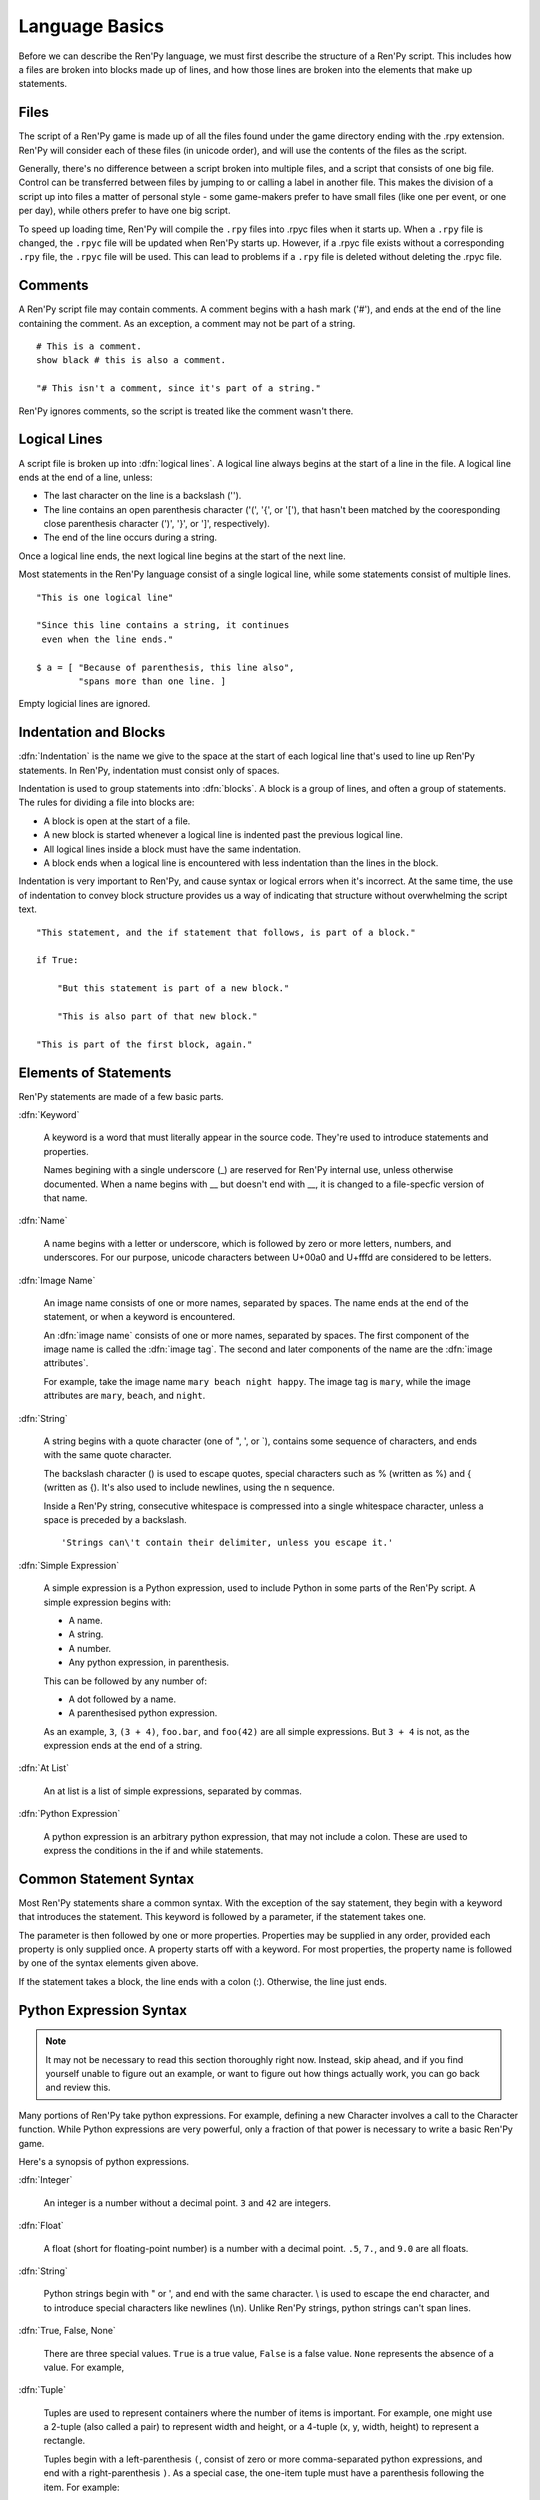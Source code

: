 ===============
Language Basics
===============

Before we can describe the Ren'Py language, we must first describe the
structure of a Ren'Py script. This includes how a files are broken into
blocks made up of lines, and how those lines are broken into the
elements that make up statements.

Files
=====

The script of a Ren'Py game is made up of all the files found under
the game directory ending with the .rpy extension. Ren'Py will
consider each of these files (in unicode order), and will use the
contents of the files as the script.

Generally, there's no difference between a script broken into multiple
files, and a script that consists of one big file. Control can be
transferred between files by jumping to or calling a label in another
file.  This makes the division of a script up into files a matter of
personal style - some game-makers prefer to have small files (like one
per event, or one per day), while others prefer to have one big
script.

To speed up loading time, Ren'Py will compile the ``.rpy`` files into
.rpyc files when it starts up. When a ``.rpy`` file is changed, the ``.rpyc``
file will be updated when Ren'Py starts up. However, if a .rpyc file
exists without a corresponding ``.rpy`` file, the ``.rpyc`` file will be
used. This can lead to problems if a ``.rpy`` file is deleted without
deleting the .rpyc file.


Comments
========

A Ren'Py script file may contain comments. A comment begins with a
hash mark ('#'), and ends at the end of the line containing the
comment. As an exception, a comment may not be part of a string.

::

    # This is a comment.
    show black # this is also a comment.

    "# This isn't a comment, since it's part of a string."
    
Ren'Py ignores comments, so the script is treated like the comment
wasn't there.


Logical Lines
=============

A script file is broken up into :dfn:`logical lines`. A logical line
always begins at the start of a line in the file. A logical line ends
at the end of a line, unless:

* The last character on the line is a backslash ('\').

* The line contains an open parenthesis character ('(', '{', or '['),
  that hasn't been matched by the cooresponding close parenthesis
  character (')', '}', or ']', respectively).

* The end of the line occurs during a string.

Once a logical line ends, the next logical line begins at the start of
the next line.

Most statements in the Ren'Py language consist of a single logical
line, while some statements consist of multiple lines.

::

   "This is one logical line"

   "Since this line contains a string, it continues
    even when the line ends."

   $ a = [ "Because of parenthesis, this line also",
           "spans more than one line. ]

Empty logicial lines are ignored.
           

Indentation and Blocks
======================

:dfn:`Indentation` is the name we give to the space at the start of
each logical line that's used to line up Ren'Py statements. In
Ren'Py, indentation must consist only of spaces.

Indentation is used to group statements into :dfn:`blocks`. A block is
a group of lines, and often a group of statements. The rules for
dividing a file into blocks are:

* A block is open at the start of a file.

* A new block is started whenever a logical line is indented past the
  previous logical line.

* All logical lines inside a block must have the same indentation.

* A block ends when a logical line is encountered with less
  indentation than the lines in the block.

Indentation is very important to Ren'Py, and cause syntax or logical
errors when it's incorrect. At the same time, the use of indentation
to convey block structure provides us a way of indicating that
structure without overwhelming the script text.

::

   "This statement, and the if statement that follows, is part of a block."

   if True:

       "But this statement is part of a new block."

       "This is also part of that new block."

   "This is part of the first block, again."


Elements of Statements
======================

Ren'Py statements are made of a few basic parts.

:dfn:`Keyword`

    A keyword is a word that must literally appear in the source
    code. They're used to introduce statements and properties.

    Names begining with a single underscore (_) are reserved for
    Ren'Py internal use, unless otherwise documented. When a name
    begins with __ but doesn't end with __, it is changed to a
    file-specfic version of that name.
    
:dfn:`Name`

    A name begins with a letter or underscore, which is followed by
    zero or more letters, numbers, and underscores. For our purpose,
    unicode characters between U+00a0 and U+fffd are considered to be
    letters.

:dfn:`Image Name`

    An image name consists of one or more names, separated by
    spaces. The name ends at the end of the statement, or when a
    keyword is encountered.

    An :dfn:`image name` consists of one or more names, separated by
    spaces. The first component of the image name is called the
    :dfn:`image tag`. The second and later components of the name are
    the :dfn:`image attributes`.

    For example, take the image name ``mary beach night happy``. The
    image tag is ``mary``, while the image attributes are ``mary``,
    ``beach``, and ``night``.
    
:dfn:`String`

    A string begins with a quote character (one of ", ', or \`),
    contains some sequence of characters, and ends with the same quote
    character.

    The backslash character (\) is used to escape quotes, special
    characters such as % (written as \%) and { (written as \{). It's
    also used to include newlines, using the \n sequence.

    Inside a Ren'Py string, consecutive whitespace is compressed into
    a single whitespace character, unless a space is preceded by a
    backslash. ::
    
        'Strings can\'t contain their delimiter, unless you escape it.' 

:dfn:`Simple Expression`

    A simple expression is a Python expression, used to include Python
    in some parts of the Ren'Py script. A simple expression begins
    with:

    * A name.
    * A string.
    * A number.
    * Any python expression, in parenthesis.

    This can be followed by any number of:

    * A dot followed by a name.
    * A parenthesised python expression.

    As an example, ``3``, ``(3 + 4)``, ``foo.bar``, and ``foo(42)``
    are all simple expressions. But ``3 + 4`` is not, as the
    expression ends at the end of a string.

:dfn:`At List`

    An at list is a list of simple expressions, separated by commas.

:dfn:`Python Expression`

    A python expression is an arbitrary python expression, that may
    not include a colon. These are used to express the conditions in
    the if and while statements.

    
Common Statement Syntax
=======================

Most Ren'Py statements share a common syntax. With the exception of
the say statement, they begin with a keyword that introduces the
statement. This keyword is followed by a parameter, if the statement
takes one.

The parameter is then followed by one or more properties. Properties
may be supplied in any order, provided each property is only supplied
once. A property starts off with a keyword. For most properties, the
property name is followed by one of the syntax elements given above.

If the statement takes a block, the line ends with a colon
(:). Otherwise, the line just ends.


Python Expression Syntax
========================

.. note::

  It may not be necessary to read this section thoroughly right
  now. Instead, skip ahead, and if you find yourself unable to figure
  out an example, or want to figure out how things actually work, you
  can go back and review this.


Many portions of Ren'Py take python expressions. For example, defining
a new Character involves a call to the Character function. While
Python expressions are very powerful, only a fraction of that power is
necessary to write a basic Ren'Py game.

Here's a synopsis of python expressions. 

:dfn:`Integer`

    An integer is a number without a decimal point. ``3`` and ``42``
    are integers.

:dfn:`Float`

    A float (short for floating-point number) is a number with a
    decimal point. ``.5``, ``7.``, and ``9.0`` are all floats.

:dfn:`String`

    Python strings begin with " or ', and end with the same
    character. \\ is used to escape the end character, and to
    introduce special characters like newlines (\\n). Unlike Ren'Py
    strings, python strings can't span lines.

:dfn:`True, False, None`

    There are three special values. ``True`` is a true value, ``False`` is
    a false value. ``None`` represents the absence of a value. For
    example, 
    
:dfn:`Tuple`

    Tuples are used to represent containers where the number of items
    is important. For example, one might use a 2-tuple (also called a
    pair) to represent width and height, or a 4-tuple (x, y, width,
    height) to represent a rectangle.

    Tuples begin with a left-parenthesis ``(``, consist of zero or
    more comma-separated python expressions, and end with a
    right-parenthesis ``)``. As a special case, the one-item tuple
    must have a parenthesis following the item. For example::

        ()
        (1,)
        (1, "#555")
        (32, 24, 200, 100)

:dfn:`List`

    Lists are used to represent containers where the number of items
    may vary. A list begins with a ``[``, contains a comma-separated
    list of expressions, and ends with ``]``. For example::

        [ ]
        [ 1 ]
        [ 1, 2 ]
        [ 1, 2, 3 ]

:dfn:`Variable`

    Python expressions can use variables, that store values defined
    using the define statement or python statements. A variable begins
    with a letter or underscore, and then has zero or more letters,
    numbers, or underscores. For example::

       name
       love_love_points
       trebuchet2_range

    Variables beginning with _ are reserved for Ren'Py's use, and
    shouldn't be used by user code.

:dfn:`Field Access`

    Python modules and objects have fields, which can be accessed
    with by following an expression (usually a variable) with a
    dot and the field name. For example::

       config.screen_width

    Consists of a variable (config) followed by a field access
    (screen_width). 
    
:dfn:`Call`

    Python expressions can call a function which returns a value. They
    begin with an expression (usually a variable), followed by a
    left-parenthesis, a comma-separated list of arguments, and a
    right-parenthesis. The argument list begins with the position
    arguments, which are python expressions. These are followed by
    keyword arguments, which consist of the argument name, and equals
    sign, and an expression. In the example example::

        Character("Eileen", type=adv, color="#0f0")

    we call the Character function. It's given one positional
    argument, the string "Eileen". It's given two keyword argument:
    ``type`` with the value of the ``adv`` variable, and ``color``
    with a string value of "#0f0".

    Constructors are a type of function which returns a new object,
    and are called the same way.

When reading this documentation, you might see a function signature
like:

.. function:: Sample(name, delay, position=(0, 0), **properties)

    A sample function that doesn't actually exist in Ren'Py, but
    is used only in documentation.

This function:

* Has the name "Sample"
* Has two positional parameters, a name and a delay. In a real
  function, the types of these parameters would be made clear
  from the documentation.
* Has one keyword argument, position, which has a default value
  of (0, 0).

Since the functions ends with \*\*properties, it means that it can
take :ref:`style properties <style-properties>` as additional keyword
arguments. Other special entries are \*args, which means that it takes
an arbitrary number of postional parameters, and \*\*kwargs, which means
that the keyword arguments are described in the documentation.

Python is a lot more powerful than we have space for in this manual.
To learn Python in more detail, we recommend starting with the Python
tutorial, which is available from
`python.org <http://docs.python.org/release/2.6.6/tutorial/index.html>`_.
While we don't think a deep knowledge of Python is necessary to work
with Ren'Py, learning about python expressions is helpful.


     
